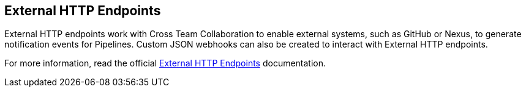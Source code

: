 
== External HTTP Endpoints

External HTTP endpoints work with Cross Team Collaboration to enable external systems, such as GitHub or Nexus, to generate notification events for Pipelines. Custom JSON webhooks can also be created to interact with External HTTP endpoints.

For more information, read the official https://docs.cloudbees.com/docs/cloudbees-ci/latest/cloud-admin-guide/external-http-endpoints[External HTTP Endpoints] documentation.

